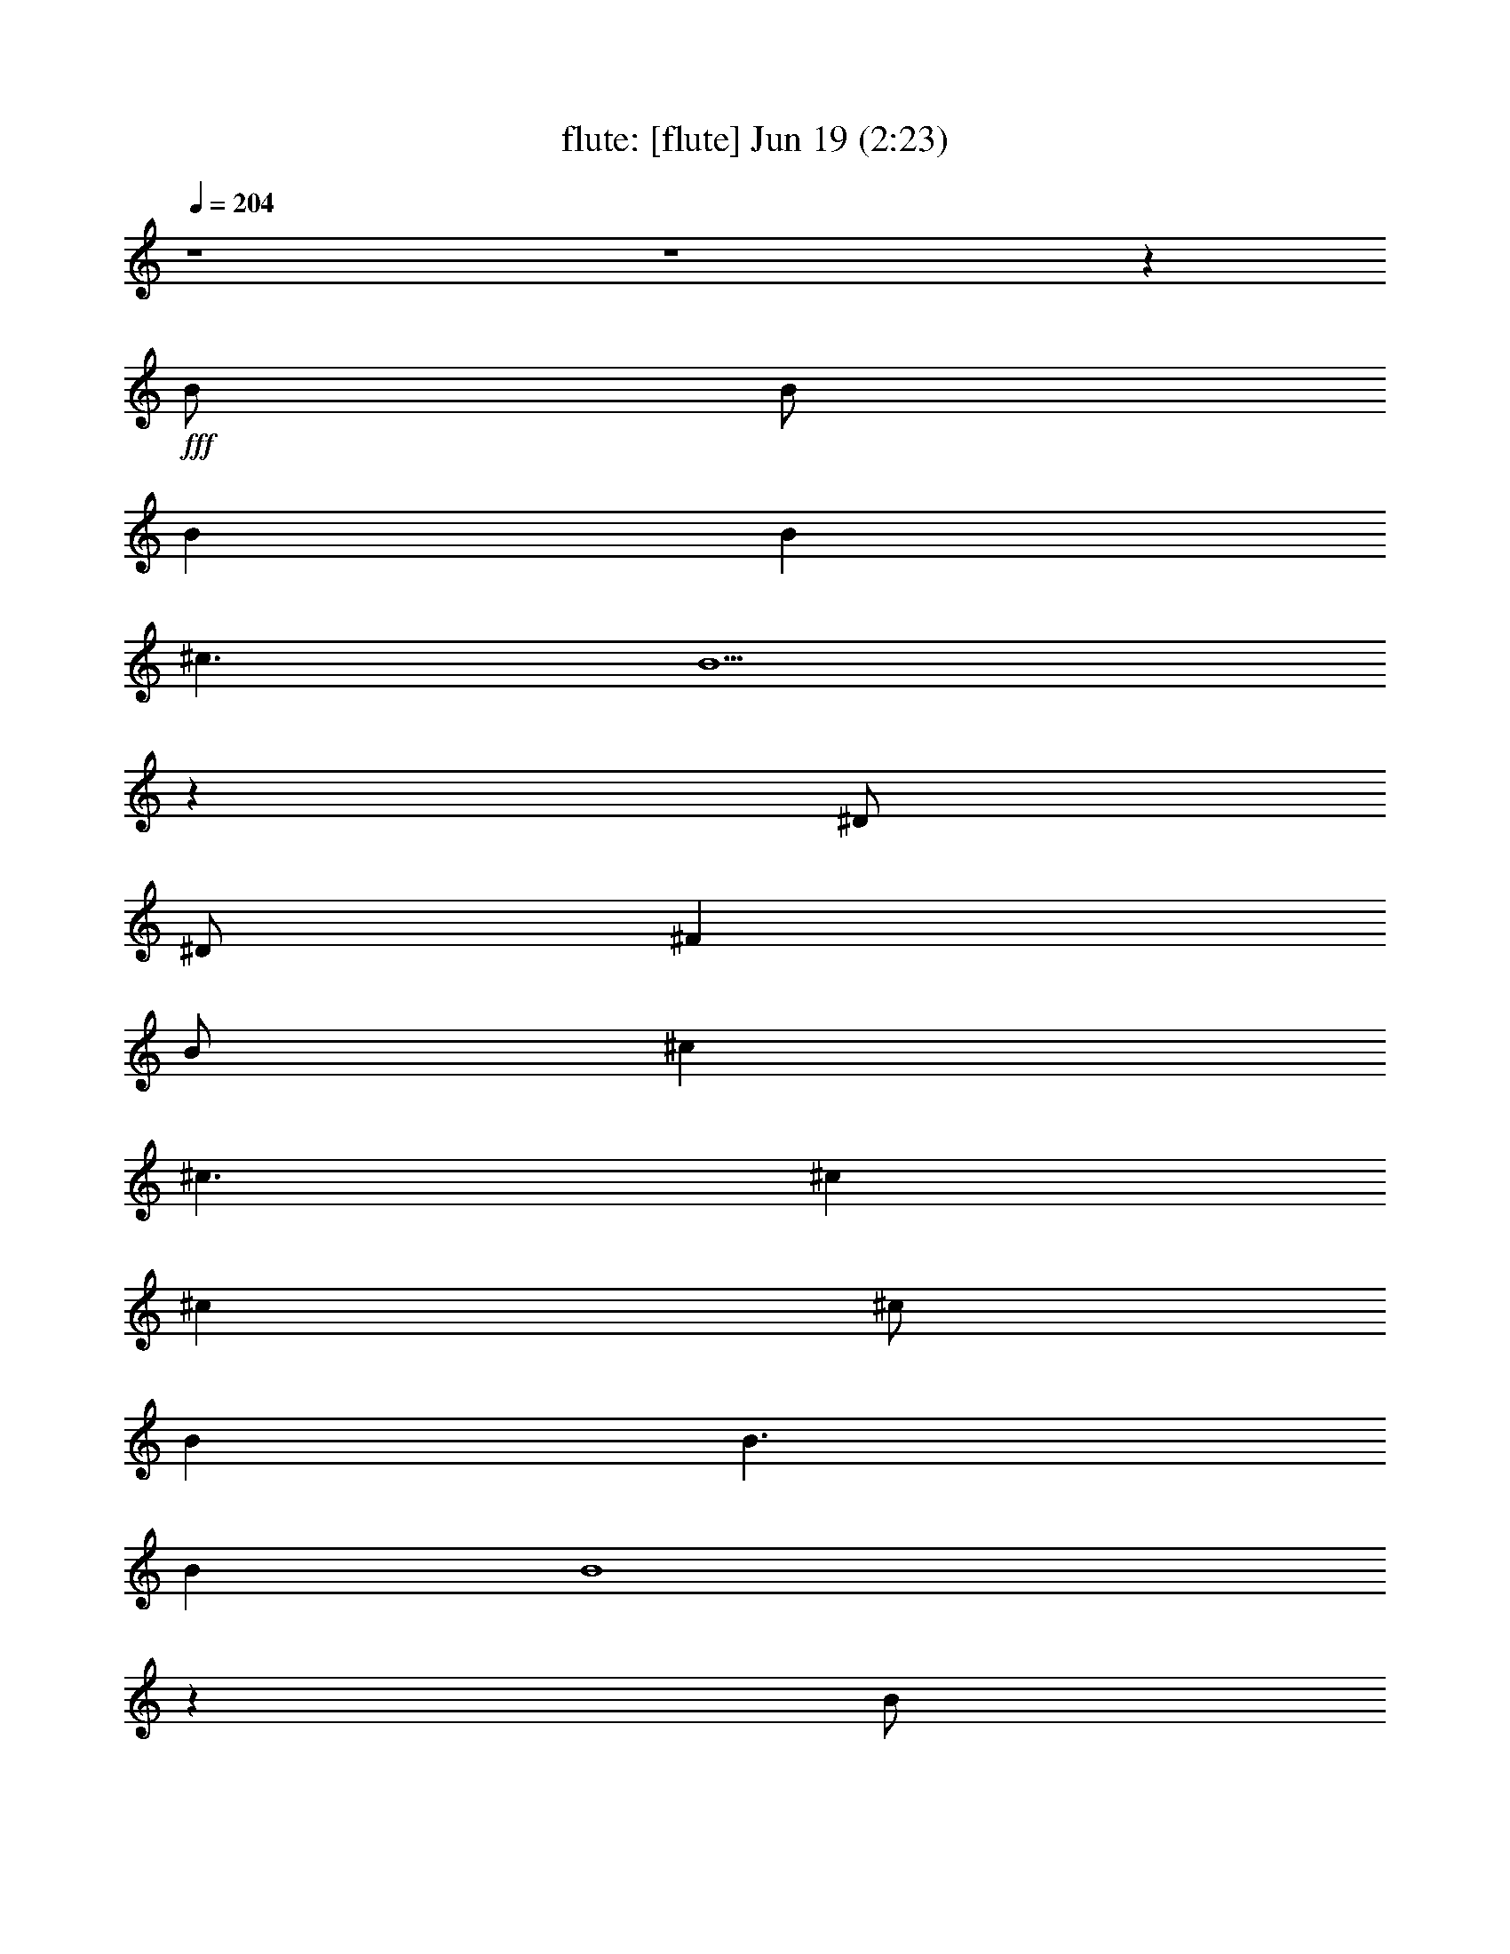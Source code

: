 % 
% conversion by morganfey 
% http://fefeconv.mirar.org/?filter_user=morganfey&view=all 
% 19 Jun 5:25 
% using Firefern's ABC converter 
% 
% Artist: 
% Mood: unknown 
% 
% Playing multipart files: 
% /play <filename> <part> sync 
% example: 
% pippin does: /play weargreen 2 sync 
% samwise does: /play weargreen 3 sync 
% pippin does: /playstart 
% 
% If you want to play a solo piece, skip the sync and it will start without /playstart. 
% 
% 
% Recommended solo or ensemble configurations (instrument/file): 
% solo: lute/we_can_work_it_out:6 
% quintet: flute/we_can_work_it_out:1 - theorbo/we_can_work_it_out:2 - bagpipe/we_can_work_it_out:3 - harp/we_can_work_it_out:4 - drums/we_can_work_it_out:5 
% 

X:1 
T: flute: [flute] Jun 19 (2:23) 
Z: Transcribed by Firefern's ABC sequencer 
% Transcribed for Lord of the Rings Online playing 
% Transpose: 0 (0 octaves) 
% Tempo factor: 100% 
L: 1/4 
K: C 
Q: 1/4=204 
z4 z4 z 
+fff+ B/2 
B/2 
B 
B 
^c3/2 
B5/2 
z 
^D/2 
^D/2 
^F 
B/2 
^c 
^c3/2 
^c 
^c 
^c/2 
B 
B3/2 
B 
B4 
z 
B/2 
B/2 
B 
B 
^c3/2 
B5/2 
z 
^D/2 
^D/2 
^F 
B 
^c 
^c 
^c/2 
^c3/2 
^c 
B 
B 
B/2 
B9/2 
^f/2 
e3/2 
e 
B/2 
B9/2 
^f/2 
e3/2 
e 
B/2 
B3/2 
^A3 
z 
B/2 
B/2 
B 
B 
^c3/2 
B5/2 
z 
^D/2 
^D/2 
^F/2 
B 
^c3/2 
^c 
^c 
^c 
^c 
B/2 
B 
B3/2 
B4 
z 
B/2 
B/2 
B 
B 
^c3/2 
B5/2 
z 
^D/2 
^D/2 
^F 
B 
^c 
^c 
^c 
^c 
^c 
B 
B 
B 
B3/2 
^c/2 
^d2 
^f/2 
e3/2 
e 
B/2 
B9/2 
^f/2 
e3/2 
e 
B/2 
B3/2 
^A3 
[B2^d2] 
[B2^d2] 
[B^d] 
[B2^d2] 
[B4^d4] 
[B^d] 
[^A^c] 
[B2^d2] 
[^c3e3] 
[B2^d2] 
[^A^c] 
[^G2B2] 
[=G4^A4] 
[^D^A] 
[^A5/4^d5/4] 
[^A5/4^d5/4] 
z/4 
[B5/4^d5/4] 
[B5/4^d5/4] 
[^G5/4B5/4] 
z/4 
[^G5/4B5/4] 
[^G4B4] 
z4 z4 
[B2^d2] 
[B2^d2] 
[B^d] 
[B2^d2] 
[B4^d4] 
[B^d] 
[^A^c] 
[B2^d2] 
[^c3e3] 
[B2^d2] 
[^A^c] 
[^G2B2] 
[=G4^A4] 
[^D^A] 
[^A2^d2] 
[B2^d2] 
[B5/2^d5/2] 
z/4 
[^G5/4B5/4] 
[^G5/2B5/2] 
z/4 
[^G5/4B5/4] 
[^G6B6] 
z3 
B/2 
B/2 
B 
B 
^c3/2 
B5/2 
z 
^D/2 
^D/2 
^F/2 
B 
^c3/2 
^c 
^c 
^c 
^c 
B/2 
B 
B3/2 
B4 
z 
B/2 
B/2 
B 
B 
^c3/2 
B5/2 
z 
^D/2 
^D/2 
^F 
B 
^c 
^c 
^c 
^c 
^c 
B 
B 
B 
B3/2 
^c/2 
^d2 
^f/2 
e3/2 
e 
B/2 
B9/2 
^f/2 
e3/2 
e 
B/2 
B3/2 
^A3 
[B2^d2] 
[B2^d2] 
[B^d] 
[B2^d2] 
[B4^d4] 
[B^d] 
[^A^c] 
[B2^d2] 
[^c3e3] 
[B2^d2] 
[^A^c] 
[^G2B2] 
[=G4^A4] 
[^D^A] 
[^A5/4^d5/4] 
[^A5/4^d5/4] 
z/4 
[B5/4^d5/4] 
[B5/4^d5/4] 
[^G5/4B5/4] 
z/4 
[^G5/4B5/4] 
[^G4B4] 
z4 z4 
[B2^d2] 
[B2^d2] 
[B^d] 
[B2^d2] 
[B4^d4] 
[B^d] 
[^A^c] 
[B2^d2] 
[^c3e3] 
[B2^d2] 
[^A^c] 
[^G2B2] 
[=G4^A4] 
[^D^A] 
[^A2^d2] 
[B2^d2] 
[B5/2^d5/2] 
z/4 
[^G5/4B5/4] 
[^G5/2B5/2] 
z/4 
[^G5/4B5/4] 
[^G6B6] 
z3 
B/2 
B/2 
B 
B 
^c3/2 
B5/2 
z 
^D/2 
^D/2 
^F/2 
B 
^c3/2 
^c 
^c 
^c 
^c 
B/2 
B 
B3/2 
B4 
z 
B/2 
B/2 
B 
B 
^c3/2 
B5/2 
z 
^D/2 
^D/2 
^F 
B 
^c 
^c 
^c 
^c 
^c 
B 
B 
B 
B3/2 
^c/2 
^d2 
^f/2 
e3/2 
e 
B/2 
B9/2 
^f/2 
e3/2 
e 
B/2 
B3/2 
^A3 


X:2 
T: theorbo: [theorbo] Jun 19 (2:23) 
Z: Transcribed by Firefern's ABC sequencer 
% Transcribed for Lord of the Rings Online playing 
% Transpose: 0 (0 octaves) 
% Tempo factor: 100% 
L: 1/4 
K: C 
Q: 1/4=204 
z4 z4 
+pp+ [B,15/4B15/4] 
z/4 
B,- 
[B,11/4B11/4] 
z/4 
B,- 
[B,11/4-B11/4] 
B,/4- 
[B,3/4-B3/4] 
B,/4- 
[B,5/2B5/2-] 
+pp+ B/4 
z/4 
+pp+ [=A,3/4-=A3/4] 
=A,/4- 
[=A,7/4=A7/4] 
z/4 
[=A,3/4=A3/4] 
z/4 
B,- 
[B,7/4B7/4] 
z/4 
^F,3/4 
z/4 
[B,15/4-B15/4] 
B,/4- 
[B,3/4-B3/4] 
B,/4- 
[B,3/2B3/2-] 
+pp+ B/4 
z/4 
+pp+ ^F,3/4 
z/4 
[B,15/4B15/4] 
z/4 
[B,3/4B3/4] 
z/4 
[B,11/4B11/4] 
z/4 
[=A,3/4=A3/4] 
z/4 
[=A,7/4=A7/4] 
z/4 
[=A,3/4=A3/4] 
z/4 
[B,7/4B7/4] 
z/4 
[B,5/4B5/4] 
z3/4 
E5/4 
z/4 
E/2 
E3/4 
z5/4 
B,5/4 
z/4 
B,/2 
B,3/4 
z5/4 
E5/4 
z/4 
E/2 
E3/4 
z5/4 
^F5/4 
z/4 
^F/2 
^F3/4 
z5/4 
[B,15/4B15/4] 
z/4 
[B,3/4B3/4] 
z/4 
[B,11/4B11/4] 
z/4 
[B,15/4B15/4] 
z/4 
[B,3/4B3/4] 
z/4 
[B,11/4B11/4] 
z/4 
[=A,3/4=A3/4] 
z/4 
[=A,11/4=A11/4] 
z/4 
[B,3/4B3/4] 
z/4 
[B,7/4B7/4] 
z/4 
^F,3/4 
z/4 
[B,15/4-B15/4] 
B,/4- 
[B,3/4-B3/4] 
B,/4- 
[B,3/2B3/2-] 
+pp+ B/4 
z/4 
+pp+ ^F,3/4 
z/4 
[B,15/4B15/4] 
z/4 
[B,3/4B3/4] 
z/4 
[B,11/4B11/4] 
z/4 
[=A,3/4=A3/4] 
z/4 
[=A,7/4-=A7/4] 
=A,/4- 
[=A,3/4=A3/4] 
z/4 
[B,3/4B3/4] 
z/4 
[B,3/4B3/4] 
z/4 
[B,5/4B5/4] 
z3/4 
E5/4 
z3/4 
E5/4 
z3/4 
B,5/4 
z3/4 
B,5/4 
z3/4 
E3/4 
z/4 
E3/4 
z/4 
E3/4 
z5/4 
^F5/4 
z3/4 
^F5/4 
z3/4 
[^G3/4^d3/4] 
z/4 
[^G11/4^d11/4] 
z/4 
^D3/4 
z/4 
^D7/4 
z/4 
^D3/4 
z/4 
^G11/4 
z/4 
^G3/4 
z/4 
^F3/4 
z/4 
^F7/4 
z/4 
^F3/4 
z/4 
E7/4 
z/4 
E7/4 
z/4 
B,3/4 
z/4 
B,7/4 
z/4 
E3/4 
z/4 
^D7/4 
z/4 
^D7/4 
z/4 
^A,3/4 
z/4 
^A,11/4 
z/4 
^G,15/4 
z/4 
^F,15/4 
z/4 
E,15/4 
z/4 
^D,15/4 
z/4 
^G5/4 
z3/4 
^G5/4 
z3/4 
^D3/4 
z/4 
^D3/4 
z/4 
^F3/4 
z/4 
=G3/4 
z/4 
^G5/4 
z3/4 
^G7/4 
z/4 
^F7/4 
z/4 
^F7/4 
z/4 
E7/4 
z/4 
E7/4 
z/4 
B,3/4 
z/4 
B,7/4 
z/4 
E3/4 
z/4 
^D5/4 
z3/4 
^D5/4 
z3/4 
^A,7/4 
z/4 
^D7/4 
z/4 
^G,15/4 
z/4 
^F,15/4 
z/4 
E,15/4 
z/4 
^D,15/4 
z/4 
[B,15/4B15/4] 
z/4 
[B,3/4B3/4] 
z/4 
[B,11/4B11/4] 
z/4 
[B,15/4B15/4] 
z/4 
[B,3/4B3/4] 
z/4 
[B,11/4B11/4] 
z/4 
[=A,3/4=A3/4] 
z/4 
[=A,11/4=A11/4] 
z/4 
[B,3/4B3/4] 
z/4 
[B,7/4B7/4] 
z/4 
^F,3/4 
z/4 
[B,15/4-B15/4] 
B,/4- 
[B,3/4-B3/4] 
B,/4- 
[B,3/2B3/2-] 
+pp+ B/4 
z/4 
+pp+ ^F,3/4 
z/4 
[B,15/4B15/4] 
z/4 
[B,3/4B3/4] 
z/4 
[B,11/4B11/4] 
z/4 
[=A,3/4=A3/4] 
z/4 
[=A,7/4-=A7/4] 
=A,/4- 
[=A,3/4=A3/4] 
z/4 
[B,3/4B3/4] 
z/4 
[B,3/4B3/4] 
z/4 
[B,5/4B5/4] 
z3/4 
E5/4 
z3/4 
E5/4 
z3/4 
B,5/4 
z3/4 
B,5/4 
z3/4 
E3/4 
z/4 
E3/4 
z/4 
E3/4 
z5/4 
^F5/4 
z3/4 
^F5/4 
z3/4 
[^G3/4^d3/4] 
z/4 
[^G11/4^d11/4] 
z/4 
^D3/4 
z/4 
^D7/4 
z/4 
^D3/4 
z/4 
^G11/4 
z/4 
^G3/4 
z/4 
^F3/4 
z/4 
^F7/4 
z/4 
^F3/4 
z/4 
E7/4 
z/4 
E7/4 
z/4 
B,3/4 
z/4 
B,7/4 
z/4 
E3/4 
z/4 
^D7/4 
z/4 
^D7/4 
z/4 
^A,3/4 
z/4 
^A,11/4 
z/4 
^G,15/4 
z/4 
^F,15/4 
z/4 
E,15/4 
z/4 
^D,15/4 
z/4 
^G5/4 
z3/4 
^G5/4 
z3/4 
^D3/4 
z/4 
^D3/4 
z/4 
^F3/4 
z/4 
=G3/4 
z/4 
^G5/4 
z3/4 
^G7/4 
z/4 
^F7/4 
z/4 
^F7/4 
z/4 
E7/4 
z/4 
E7/4 
z/4 
B,3/4 
z/4 
B,7/4 
z/4 
E3/4 
z/4 
^D5/4 
z3/4 
^D5/4 
z3/4 
^A,7/4 
z/4 
^D7/4 
z/4 
^G,15/4 
z/4 
^F,15/4 
z/4 
E,15/4 
z/4 
^D,15/4 
z/4 
[B,15/4B15/4] 
z/4 
[B,3/4B3/4] 
z/4 
[B,11/4B11/4] 
z/4 
[B,15/4B15/4] 
z/4 
[B,3/4B3/4] 
z/4 
[B,11/4B11/4] 
z/4 
[=A,3/4=A3/4] 
z/4 
[=A,11/4=A11/4] 
z/4 
[B,3/4B3/4] 
z/4 
[B,7/4B7/4] 
z/4 
^F,3/4 
z/4 
[B,15/4-B15/4] 
B,/4- 
[B,3/4-B3/4] 
B,/4- 
[B,3/2B3/2-] 
+pp+ B/4 
z/4 
+pp+ ^F,3/4 
z/4 
[B,15/4B15/4] 
z/4 
[B,3/4B3/4] 
z/4 
[B,11/4B11/4] 
z/4 
[=A,3/4=A3/4] 
z/4 
[=A,7/4-=A7/4] 
=A,/4- 
[=A,3/4=A3/4] 
z/4 
[B,3/4B3/4] 
z/4 
[B,3/4B3/4] 
z/4 
[B,5/4B5/4] 
z3/4 
E5/4 
z/4 
E/2 
E3/4 
z5/4 
B,5/4 
z3/4 
B,5/4 
z3/4 
E5/4 
z/4 
E/2 
E3/4 
z5/4 
^F5/4 
z/4 
^F/2 
^F3/4 
z5/4 
[B,15/4B15/4] 
z/4 
[B,15/4B15/4] 
z/4 
[B,16B16] 


X:3 
T: bagpipe: [bagpipe] Jun 19 (2:23) 
Z: Transcribed by Firefern's ABC sequencer 
% Transcribed for Lord of the Rings Online playing 
% Transpose: 0 (0 octaves) 
% Tempo factor: 100% 
L: 1/4 
K: C 
Q: 1/4=204 
z4 z4 
+pp+ [^D,4B,4^D4] 
[^C,3/2E,3/2E3/2] 
[^D,9/2B,9/2^D9/2] 
[^D,2B,2^D2] 
[^C,4E,4E4] 
[E,4=A,4E4] 
[^D,4B,4^D4] 
[^D,4B,4^D4] 
[^C,3/2E,3/2E3/2] 
[^D,9/2B,9/2^D9/2] 
[^D,2B,2^D2] 
[^C,4E,4E4] 
[E,4=A,4E4] 
[^D,4B,4^D4] 
[E,4E4^G4] 
[^D,4^D4^F4] 
[E,4E4^G4] 
[^F,4^F4] 
[^D,4B,4^D4] 
[^C,3/2E,3/2E3/2] 
[^D,9/2B,9/2^D9/2] 
[^D,2B,2^D2] 
[^C,4E,4E4] 
[E,4=A,4E4] 
[^D,4B,4^D4] 
[^D,4B,4^D4] 
[^C,3/2E,3/2E3/2] 
[^D,9/2B,9/2^D9/2] 
[^D,2B,2^D2] 
[^C,4E,4E4] 
[E,4=A,4E4] 
[^D,4B,4^D4] 
[E,4E4^G4] 
[^D,4^D4^F4] 
[E,4E4^G4] 
[^F,4^F4] 
[^G,12^G12-] 
[^F,4^F4^G4] 
[^G,8-E8^G8-] 
[^G,4^D4-^G4] 
[=G,4^D4=G4] 
[^G,5/4-^G5/4-] 
[^G,5/4-^G5/4-B5/4^d5/4] 
[^G,/4-^G/4-] 
[^G,5/4^G5/4B5/4^d5/4] 
[^F,5/4-^F5/4-] 
[^F,5/4-^F5/4-B5/4^d5/4] 
[^F,/4-^F/4-] 
[^F,5/4^F5/4B5/4^d5/4] 
[E,5/4-E5/4-] 
[E,5/4-E5/4-B5/4^d5/4] 
[E,/4-E/4-] 
[E,5/4E5/4B5/4^d5/4] 
[^D,5/4-^D5/4-] 
[^D,5/4-^D5/4-B5/4^d5/4] 
[^D,/4-^D/4-] 
[^D,5/4^D5/4B5/4^d5/4] 
[^G,12^G12-] 
[^F,4^F4^G4] 
[^G,8-E8^G8-] 
[^G,4^D4-^G4] 
[=G,4^D4=G4] 
[^G,5/4-^G5/4-] 
[^G,5/4-^G5/4-B5/4^d5/4] 
[^G,/4-^G/4-] 
[^G,5/4^G5/4B5/4^d5/4] 
[^F,5/4-^F5/4-] 
[^F,5/4-^F5/4-B5/4^d5/4] 
[^F,/4-^F/4-] 
[^F,5/4^F5/4B5/4^d5/4] 
[E,5/4-E5/4-] 
[E,5/4-E5/4-B5/4^d5/4] 
[E,/4-E/4-] 
[E,5/4E5/4B5/4^d5/4] 
[^D,5/4-^D5/4-] 
[^D,5/4-^D5/4-B5/4^d5/4] 
[^D,/4-^D/4-] 
[^D,5/4^D5/4B5/4^d5/4] 
[^D,4B,4^D4] 
[^C,3/2E,3/2E3/2] 
[^D,9/2B,9/2^D9/2] 
[^D,2B,2^D2] 
[^C,4E,4E4] 
[E,4=A,4E4] 
[^D,4B,4^D4] 
[^D,4B,4^D4] 
[^C,3/2E,3/2E3/2] 
[^D,9/2B,9/2^D9/2] 
[^D,2B,2^D2] 
[^C,4E,4E4] 
[E,4=A,4E4] 
[^D,4B,4^D4] 
[E,4E4^G4] 
[^D,4^D4^F4] 
[E,4E4^G4] 
[^F,4^F4] 
[^G,12^G12-] 
[^F,4^F4^G4] 
[^G,8-E8^G8-] 
[^G,4^D4-^G4] 
[=G,4^D4=G4] 
[^G,5/4-^G5/4-] 
[^G,5/4-^G5/4-B5/4^d5/4] 
[^G,/4-^G/4-] 
[^G,5/4^G5/4B5/4^d5/4] 
[^F,5/4-^F5/4-] 
[^F,5/4-^F5/4-B5/4^d5/4] 
[^F,/4-^F/4-] 
[^F,5/4^F5/4B5/4^d5/4] 
[E,5/4-E5/4-] 
[E,5/4-E5/4-B5/4^d5/4] 
[E,/4-E/4-] 
[E,5/4E5/4B5/4^d5/4] 
[^D,5/4-^D5/4-] 
[^D,5/4-^D5/4-B5/4^d5/4] 
[^D,/4-^D/4-] 
[^D,5/4^D5/4B5/4^d5/4] 
[^G,12^G12-] 
[^F,4^F4^G4] 
[^G,8-E8^G8-] 
[^G,4^D4-^G4] 
[=G,4^D4=G4] 
[^G,5/4-^G5/4-] 
[^G,5/4-^G5/4-B5/4^d5/4] 
[^G,/4-^G/4-] 
[^G,5/4^G5/4B5/4^d5/4] 
[^F,5/4-^F5/4-] 
[^F,5/4-^F5/4-B5/4^d5/4] 
[^F,/4-^F/4-] 
[^F,5/4^F5/4B5/4^d5/4] 
[E,5/4-E5/4-] 
[E,5/4-E5/4-B5/4^d5/4] 
[E,/4-E/4-] 
[E,5/4E5/4B5/4^d5/4] 
[^D,5/4-^D5/4-] 
[^D,5/4-^D5/4-B5/4^d5/4] 
[^D,/4-^D/4-] 
[^D,5/4^D5/4B5/4^d5/4] 
[^D,4B,4^D4] 
[^C,3/2E,3/2E3/2] 
[^D,9/2B,9/2^D9/2] 
[^D,2B,2^D2] 
[^C,4E,4E4] 
[E,4=A,4E4] 
[^D,4B,4^D4] 
[^D,4B,4^D4] 
[^C,3/2E,3/2E3/2] 
[^D,9/2B,9/2^D9/2] 
[^D,2B,2^D2] 
[^C,4E,4E4] 
[E,4=A,4E4] 
[^D,4B,4^D4] 
[E,4E4^G4] 
[^D,4^D4^F4] 
[E,4E4^G4] 
[^F,4^F4] 
+mp+ [^D,5/4-^D5/4^F5/4B5/4] 
+mf+ [^D,5/4-^F,5/4^D5/4^F5/4B5/4] 
+mp+ ^D,/4- 
+mf+ [^D,5/4B,5/4^D5/4^F5/4B5/4] 
[E,5/4-^C5/4^D5/4^F5/4B5/4] 
[E,3/4-^D3/4^F3/4B3/4] 
+mp+ [E,/2^D/2^F/2B/2] 
z/4 
+mf+ [E,5/4^D5/4E5/4^F5/4B5/4] 
+pp+ [^D,43/4^D43/4^F43/4B43/4] 


X:4 
T: harp: [harp] Jun 19 (2:23) 
Z: Transcribed by Firefern's ABC sequencer 
% Transcribed for Lord of the Rings Online playing 
% Transpose: 0 (0 octaves) 
% Tempo factor: 100% 
L: 1/4 
K: C 
Q: 1/4=204 
z4 z4 
+mf+ [^F,2B,2^F2B2^d2] 
[^F,B,^FB^d] 
[^F,B,^FB^d] 
[^F,/2-B,/2-^F/2-B/2-^d/2] 
[^F,3/2B,3/2^F3/2B3/2e3/2] 
[^F,2B,2^F2B2^d2] 
[^F,2B,2^F2] 
[^F,B,^FB^d] 
[^F,B,^FB^d] 
[^F,/2-B,/2-^F/2-B/2-^d/2] 
[^F,/2B,/2^F/2B/2e/2] 
[^F,B,^FBe] 
[^F,B,^FBe] 
[^F,B,^FBe] 
[=A,2^C2E2=A2e2] 
[=A,^CE=Ae] 
[=A,^CE=Ae] 
[^F,2B,2^F2B2^d2] 
[^F,B,^FB^d] 
[^F,B,^FB^d] 
[^F,2B,2^F2B2^d2] 
[^F,B,^FB^d] 
[^F,B,^FB^d] 
[^F,/2-B,/2-^F/2-B/2-^d/2] 
[^F,3/2B,3/2^F3/2B3/2e3/2] 
[^F,2B,2^F2B2^d2] 
[^F,2B,2^F2] 
[^F,B,^FB^d] 
[^F,B,^FB^d] 
[^F,/2-B,/2-^F/2-B/2-^d/2] 
[^F,/2B,/2^F/2B/2e/2] 
[^F,B,^FBe] 
[^F,B,^FBe] 
[^F,B,^FBe] 
[=A,2^C2E2=A2e2] 
[=A,^CE=Ae] 
[=A,^CE=Ae] 
[^F,2B,2^F2B2^d2] 
[^F,B,^FB^d] 
[^F,B,^FB^d] 
[E,3/2^G,3/2B,3/2E3/2B3/2e3/2] 
[E,/2^G,/2B,/2E/2B/2e/2] 
[E,^G,B,EBe] 
[E,/2^G,/2B,/2E/2B/2e/2] 
[E,/2^G,/2B,/2E/2B/2e/2] 
[^F,3/2B,3/2^F3/2B3/2^d3/2] 
[^F,/2B,/2^F/2B/2^d/2] 
[^F,B,^FB^d] 
[^F,/2B,/2^F/2B/2^d/2] 
[^F,/2B,/2^F/2B/2^d/2] 
[E,3/2^G,3/2B,3/2E3/2B3/2e3/2] 
[E,/2^G,/2B,/2E/2B/2e/2] 
[E,^G,B,EBe] 
[E,/2^G,/2B,/2E/2B/2e/2] 
[E,/2^G,/2B,/2E/2B/2e/2] 
[^F,3/2^C3/2E3/2^A3/2^c3/2] 
[^F,/2^C/2E/2^A/2^c/2] 
[^F,^CE^A^c] 
[^F,/2^C/2E/2^A/2^c/2] 
[^F,/2^C/2E/2^A/2^c/2] 
[^F,2B,2^F2B2^d2] 
[^F,B,^FB^d] 
[^F,B,^FB^d] 
[^F,/2-B,/2-^F/2-B/2-^d/2] 
[^F,3/2B,3/2^F3/2B3/2e3/2] 
[^F,2B,2^F2B2^d2] 
[^F,2B,2^F2] 
[^F,B,^FB^d] 
[^F,B,^FB^d] 
[^F,/2-B,/2-^F/2-B/2-^d/2] 
[^F,/2B,/2^F/2B/2e/2] 
[^F,B,^FBe] 
[^F,B,^FBe] 
[^F,B,^FBe] 
[=A,^CE=Ae] 
[=A,2^C2E2=A2e2] 
[=A,^CE=Ae] 
[^F,B,^FB^d] 
[^F,B,^FB^d] 
[^F,B,^FB^d] 
[^F,B,^FB^d] 
[^F,2B,2^F2B2^d2] 
[^F,B,^FB^d] 
[^F,B,^FB^d] 
[^F,/2-B,/2-^F/2-B/2-^d/2] 
[^F,3/2B,3/2^F3/2B3/2e3/2] 
[^F,2B,2^F2B2^d2] 
[^F,2B,2^F2] 
[^F,B,^FB^d] 
[^F,B,^FB^d] 
[^F,/2-B,/2-^F/2-B/2-^d/2] 
[^F,/2B,/2^F/2B/2e/2] 
[^F,B,^FBe] 
[^F,B,^FBe] 
[^F,B,^FBe] 
[=A,^CE=Ae] 
[=A,^CE=Ae] 
[=A,^CE=Ae] 
[=A,^CE=Ae] 
[^F,B,^FB^d] 
[^F,B,^FB^d] 
[^F,B,^FB^d] 
[^F,B,^FB^d] 
[E,^G,B,EBe] 
[E,^G,B,EBe] 
[E,^G,B,EBe] 
[E,^G,B,EBe] 
[^F,B,^FB^d] 
[^F,B,^FB^d] 
[^F,B,^FB^d] 
[^F,B,^FB^d] 
[E,^G,B,EBe] 
[E,^G,B,EBe] 
[E,^G,B,EBe] 
[E,^G,B,EBe] 
[^F,^C^F^A^c] 
[^F,^C^F^A^c] 
[^F,^C^F^A^c] 
[^F,^C^F^A^c] 
[^G,2^D2^G2B2^d2] 
[^G,2^D2^G2B2^d2] 
[^G,^D^GB^d] 
[^G,2^D2^G2B2^d2] 
[^G,^D^GB^d] 
[^G,2^D2^G2B2] 
[^G,2^D2^G2B2] 
[^G,^D^G^A] 
[^G,2^D2^G2B2] 
[^G,^D^GB] 
[E,2B,2E2^G2B2e2] 
[E,2B,2E2^G2B2e2] 
[E,B,E^GBe] 
[E,2B,2E2^G2B2e2] 
[E,B,E^GBe] 
[^D,2^A,2^D2=G2^A2^d2] 
[^D,2^A,2^D2=G2^A2^d2] 
[^D,^A,^D=G^A^d] 
[^D,2^A,2^D2=G2^A2^d2] 
[^D,^A,^D=G^A^d] 
+f+ ^G,5/4- 
[^G,3/2-^D3/2^G3/2B3/2] 
[^G,5/4^D5/4^G5/4B5/4] 
^G,5/4- 
[^G,3/2-^D3/2^G3/2B3/2] 
[^G,5/4^D5/4^G5/4B5/4] 
^G,5/4- 
[^G,3/2-^D3/2^G3/2B3/2] 
[^G,5/4^D5/4^G5/4B5/4] 
^G,5/4- 
[^G,3/2-^D3/2^G3/2B3/2] 
[^G,5/4^D5/4^G5/4B5/4] 
+mf+ [^G,2^D2^G2B2^d2] 
[^G,2^D2^G2B2^d2] 
[^G,^D^GB^d] 
[^G,2^D2^G2B2^d2] 
[^G,^D^GB^d] 
[^G,2^D2^G2B2] 
[^G,2^D2^G2B2] 
[^G,^D^G^A] 
[^G,2^D2^G2B2] 
[^G,^D^GB] 
[E,2B,2E2^G2B2e2] 
[E,2B,2E2^G2B2e2] 
[E,B,E^GBe] 
[E,2B,2E2^G2B2e2] 
[E,B,E^GBe] 
[^D,2^A,2^D2=G2^A2^d2] 
[^D,2^A,2^D2=G2^A2^d2] 
[^D,^A,^D=G^A^d] 
[^D,2^A,2^D2=G2^A2^d2] 
[^D,^A,^D=G^A^d] 
+f+ ^G,5/4- 
[^G,3/2-^D3/2^G3/2B3/2] 
[^G,5/4^D5/4^G5/4B5/4] 
^G,5/4- 
[^G,3/2-^D3/2^G3/2B3/2] 
[^G,5/4^D5/4^G5/4B5/4] 
^G,5/4- 
[^G,3/2-^D3/2^G3/2B3/2] 
[^G,5/4^D5/4^G5/4B5/4] 
^G,5/4- 
[^G,3/2-^D3/2^G3/2B3/2] 
[^G,5/4^D5/4^G5/4B5/4] 
+mf+ [^F,2B,2^F2B2^d2] 
[^F,B,^FB^d] 
[^F,B,^FB^d] 
[^F,/2-B,/2-^F/2-B/2-^d/2] 
[^F,3/2B,3/2^F3/2B3/2e3/2] 
[^F,2B,2^F2B2^d2] 
[^F,2B,2^F2] 
[^F,B,^FB^d] 
[^F,B,^FB^d] 
[^F,/2-B,/2-^F/2-B/2-^d/2] 
[^F,/2B,/2^F/2B/2e/2] 
[^F,B,^FBe] 
[^F,B,^FBe] 
[^F,B,^FBe] 
[=A,^CE=Ae] 
[=A,2^C2E2=A2e2] 
[=A,^CE=Ae] 
[^F,B,^FB^d] 
[^F,B,^FB^d] 
[^F,B,^FB^d] 
[^F,B,^FB^d] 
[^F,2B,2^F2B2^d2] 
[^F,B,^FB^d] 
[^F,B,^FB^d] 
[^F,/2-B,/2-^F/2-B/2-^d/2] 
[^F,3/2B,3/2^F3/2B3/2e3/2] 
[^F,2B,2^F2B2^d2] 
[^F,2B,2^F2] 
[^F,B,^FB^d] 
[^F,B,^FB^d] 
[^F,/2-B,/2-^F/2-B/2-^d/2] 
[^F,/2B,/2^F/2B/2e/2] 
[^F,B,^FBe] 
[^F,B,^FBe] 
[^F,B,^FBe] 
[=A,^CE=Ae] 
[=A,^CE=Ae] 
[=A,^CE=Ae] 
[=A,^CE=Ae] 
[^F,B,^FB^d] 
[^F,B,^FB^d] 
[^F,B,^FB^d] 
[^F,B,^FB^d] 
[E,^G,B,EBe] 
[E,^G,B,EBe] 
[E,^G,B,EBe] 
[E,^G,B,EBe] 
[^F,B,^FB^d] 
[^F,B,^FB^d] 
[^F,B,^FB^d] 
[^F,B,^FB^d] 
[E,^G,B,EBe] 
[E,^G,B,EBe] 
[E,^G,B,EBe] 
[E,^G,B,EBe] 
[^F,^C^F^A^c] 
[^F,^C^F^A^c] 
[^F,^C^F^A^c] 
[^F,^C^F^A^c] 
+f+ ^G,- 
[^G,/2-^D/2-] 
[^G,/2-^D/2-^G/2-] 
[^G,/2-^D/2-^G/2-B/2-] 
[^G,/2-^D/2-^G/2B/2^d/2-] 
[^G,^D^GB^d] 
^G,- 
[^G,/2-^D/2-] 
[^G,/2-^D/2-^G/2-] 
[^G,/2-^D/2-^G/2-B/2-] 
[^G,/2-^D/2-^G/2B/2^d/2-] 
[^G,^D^GB^d] 
^G,- 
[^G,/2-^D/2-] 
[^G,/2-^D/2-^G/2-] 
[^G,/2-^D/2-^G/2-B/2-] 
[^G,/2-^D/2-^G/2B/2^d/2-] 
[^G,^D^GB^d] 
^G,- 
[^G,/2-^D/2-] 
[^G,/2-^D/2-^G/2-] 
[^G,/2-^D/2-^G/2-B/2-] 
[^G,/2-^D/2-^G/2B/2^d/2-] 
[^G,^D^GB^d] 
E,- 
[E,/2-B,/2-] 
[E,/2-B,/2-E/2-] 
[E,/2-B,/2-E/2-^G/2-] 
[E,/2-B,/2-E/2-^G/2-B/2-] 
[E,B,E^GBe] 
E,- 
[E,/2-B,/2-] 
[E,/2-B,/2-E/2-] 
[E,/2-B,/2-E/2-^G/2-] 
[E,/2-B,/2-E/2-^G/2-B/2-] 
[E,B,E^GBe] 
^D,- 
[^D,/2-^A,/2-] 
[^D,/2-^A,/2-^D/2-] 
[^D,/2-^A,/2-^D/2-=G/2-] 
[^D,/2-^A,/2-^D/2-=G/2-^A/2-] 
[^D,^A,^D=G^A^d] 
^D,- 
[^D,/2-^A,/2-] 
[^D,/2-^A,/2-^D/2-] 
[^D,/2-^A,/2-^D/2-=G/2-] 
[^D,/2-^A,/2-^D/2-=G/2-^A/2-] 
[^D,^A,^D=G^A^d] 
^G,5/4- 
[^G,3/2-^D3/2^G3/2B3/2] 
[^G,5/4^D5/4^G5/4B5/4] 
^G,5/4- 
[^G,3/2-^D3/2^G3/2B3/2] 
[^G,5/4^D5/4^G5/4B5/4] 
^G,5/4- 
[^G,3/2-^D3/2^G3/2B3/2] 
[^G,5/4^D5/4^G5/4B5/4] 
^G,5/4- 
[^G,3/2-^D3/2^G3/2B3/2] 
[^G,5/4^D5/4^G5/4B5/4] 
^G,- 
[^G,/2-^D/2-] 
[^G,/2-^D/2-^G/2-] 
[^G,/2-^D/2-^G/2-B/2-] 
[^G,/2-^D/2-^G/2B/2^d/2-] 
[^G,^D^GB^d] 
^G,- 
[^G,/2-^D/2-] 
[^G,/2-^D/2-^G/2-] 
[^G,/2-^D/2-^G/2-B/2-] 
[^G,/2-^D/2-^G/2B/2^d/2-] 
[^G,^D^GB^d] 
^G,- 
[^G,/2-^D/2-] 
[^G,/2-^D/2-^G/2-] 
[^G,/2-^D/2-^G/2-B/2-] 
[^G,/2-^D/2-^G/2B/2^d/2-] 
[^G,^D^GB^d] 
^G,- 
[^G,/2-^D/2-] 
[^G,/2-^D/2-^G/2-] 
[^G,/2-^D/2-^G/2-B/2-] 
[^G,/2-^D/2-^G/2B/2^d/2-] 
[^G,^D^GB^d] 
E,- 
[E,/2-B,/2-] 
[E,/2-B,/2-E/2-] 
[E,/2-B,/2-E/2-^G/2-] 
[E,/2-B,/2-E/2-^G/2-B/2-] 
[E,B,E^GBe] 
E,- 
[E,/2-B,/2-] 
[E,/2-B,/2-E/2-] 
[E,/2-B,/2-E/2-^G/2-] 
[E,/2-B,/2-E/2-^G/2-B/2-] 
[E,B,E^GBe] 
^D,- 
[^D,/2-^A,/2-] 
[^D,/2-^A,/2-^D/2-] 
[^D,/2-^A,/2-^D/2-=G/2-] 
[^D,/2-^A,/2-^D/2-=G/2-^A/2-] 
[^D,^A,^D=G^A^d] 
^D,- 
[^D,/2-^A,/2-] 
[^D,/2-^A,/2-^D/2-] 
[^D,/2-^A,/2-^D/2-=G/2-] 
[^D,/2-^A,/2-^D/2-=G/2-^A/2-] 
[^D,^A,^D=G^A^d] 
^G,5/4- 
[^G,3/2-^D3/2^G3/2B3/2] 
[^G,5/4^D5/4^G5/4B5/4] 
^G,5/4- 
[^G,3/2-^D3/2^G3/2B3/2] 
[^G,5/4^D5/4^G5/4B5/4] 
^G,5/4- 
[^G,3/2-^D3/2^G3/2B3/2] 
[^G,5/4^D5/4^G5/4B5/4] 
^G,5/4- 
[^G,3/2-^D3/2^G3/2B3/2] 
[^G,5/4^D5/4^G5/4B5/4] 
+mf+ [^F,2B,2^F2B2^d2] 
[^F,B,^FB^d] 
[^F,B,^FB^d] 
[^F,/2-B,/2-^F/2-B/2-^d/2] 
[^F,3/2B,3/2^F3/2B3/2e3/2] 
[^F,2B,2^F2B2^d2] 
[^F,2B,2^F2] 
[^F,B,^FB^d] 
[^F,B,^FB^d] 
[^F,/2-B,/2-^F/2-B/2-^d/2] 
[^F,/2B,/2^F/2B/2e/2] 
[^F,B,^FBe] 
[^F,B,^FBe] 
[^F,B,^FBe] 
[=A,^CE=Ae] 
[=A,2^C2E2=A2e2] 
[=A,^CE=Ae] 
[^F,B,^FB^d] 
[^F,B,^FB^d] 
[^F,B,^FB^d] 
[^F,B,^FB^d] 
[^F,2B,2^F2B2^d2] 
[^F,B,^FB^d] 
[^F,B,^FB^d] 
[^F,/2-B,/2-^F/2-B/2-^d/2] 
[^F,3/2B,3/2^F3/2B3/2e3/2] 
[^F,2B,2^F2B2^d2] 
[^F,2B,2^F2] 
[^F,B,^FB^d] 
[^F,B,^FB^d] 
[^F,/2-B,/2-^F/2-B/2-^d/2] 
[^F,/2B,/2^F/2B/2e/2] 
[^F,B,^FBe] 
[^F,B,^FBe] 
[^F,B,^FBe] 
[=A,^CE=Ae] 
[=A,^CE=Ae] 
[=A,^CE=Ae] 
[=A,^CE=Ae] 
[^F,B,^FB^d] 
[^F,B,^FB^d] 
[^F,B,^FB^d] 
[^F,B,^FB^d] 
[E,3/2^G,3/2B,3/2E3/2B3/2e3/2] 
[E,/2^G,/2B,/2E/2B/2e/2] 
[E,^G,B,-E-B-e-] 
[E,/2^G,/2B,/2-E/2-B/2-e/2-] 
[E,/2^G,/2B,/2E/2B/2e/2] 
[^F,3/2B,3/2^F3/2B3/2^d3/2] 
[^F,/2B,/2^F/2B/2^d/2] 
[^F,B,-^F-B-^d-] 
[^F,/2B,/2-^F/2-B/2-^d/2-] 
[^F,/2B,/2^F/2B/2^d/2] 
[E,3/2^G,3/2B,3/2E3/2B3/2e3/2] 
[E,/2^G,/2B,/2E/2B/2e/2] 
[E,^G,B,-E-B-e-] 
[E,/2^G,/2B,/2-E/2-B/2-e/2-] 
[E,/2^G,/2B,/2E/2B/2e/2] 
[^F,3/2^C3/2E3/2^A3/2^c3/2] 
[^F,/2^C/2E/2^A/2^c/2] 
[^F,^C-E-^A-^c-] 
[^F,/2^C/2-E/2-^A/2-^c/2-] 
[^F,/2^C/2E/2^A/2^c/2] 
+f+ [^F,5/4-B,5/4-] 
[^F,3/2-B,3/2-^F3/2B3/2^d3/2] 
[^F,5/4B,5/4^F5/4B5/4^d5/4] 
[^F,5/4-B,5/4-] 
[^F,3/2-B,3/2-^F3/2B3/2^d3/2] 
[^F,5/4B,5/4^F5/4B5/4^d5/4] 
[^F,16B,16^F16B16^d16] 


X:5 
T: drums: [drums] Jun 19 (2:23) 
Z: Transcribed by Firefern's ABC sequencer 
% Transcribed for Lord of the Rings Online playing 
% Transpose: 0 (0 octaves) 
% Tempo factor: 100% 
L: 1/4 
K: C 
Q: 1/4=204 
z4 z4 
+pp+ [^c/4B/4^F,/4] 
z/4 
+ppp+ ^F,/4 
z/4 
+pp+ [B/4^F,/4] 
z/4 
+ppp+ ^F,/4 
z/4 
+mp+ [^c/4B/4^F,/4] 
z/4 
+ppp+ ^F,/4 
z/4 
+pp+ [B/4^F,/4] 
z/4 
+ppp+ ^F,/4 
z/4 
+pp+ [^c/4B/4^F,/4] 
z/4 
+ppp+ ^F,/4 
z/4 
+pp+ [^c/4B/4^F,/4] 
z/4 
+ppp+ ^F,/4 
z/4 
+pp+ [^c/4B/4^F,/4] 
z/4 
+ppp+ ^F,/4 
z/4 
+pp+ [B/4^F,/4] 
z/4 
+ppp+ ^F,/4 
z/4 
+pp+ [^c/4B/4^F,/4] 
z/4 
+ppp+ ^F,/4 
z/4 
+pp+ [^c/4B/4^F,/4] 
z/4 
+ppp+ ^F,/4 
z/4 
+mp+ [^c/4B/4^F,/4] 
z/4 
+ppp+ ^F,/4 
z/4 
+pp+ [B/4^F,/4] 
z/4 
+ppp+ ^F,/4 
z/4 
+pp+ [^c/4B/4^F,/4] 
z/4 
+ppp+ ^F,/4 
z/4 
+pp+ [^c/4B/4^F,/4] 
z/4 
+ppp+ ^F,/4 
z/4 
+pp+ [^c/4B/4^F,/4] 
z/4 
+ppp+ ^F,/4 
z/4 
+pp+ [B/4^F,/4] 
z/4 
+ppp+ ^F,/4 
z/4 
+pp+ [^c/4B/4^F,/4] 
z/4 
+ppp+ ^F,/4 
z/4 
+pp+ [^c/4B/4^F,/4] 
z/4 
+ppp+ ^F,/4 
z/4 
+mp+ [^c/4B/4^F,/4] 
z/4 
+ppp+ ^F,/4 
z/4 
+pp+ [^c/4B/4^F,/4] 
z/4 
+ppp+ ^F,/4 
z/4 
+pp+ [^c/4B/4^F,/4] 
z/4 
+ppp+ ^F,/4 
z/4 
+pp+ [^c/4B/4^F,/4] 
z/4 
+ppp+ ^F,/4 
z/4 
+pp+ [^c/4B/4^F,/4] 
z/4 
+ppp+ ^F,/4 
z/4 
+pp+ [^c/4B/4^F,/4] 
z/4 
+ppp+ ^F,/4 
z/4 
+pp+ [^c/4B/4^F,/4] 
z/4 
+ppp+ ^F,/4 
z/4 
+pp+ [B/4^F,/4] 
z/4 
+ppp+ ^F,/4 
z/4 
+mp+ [^c/4B/4^F,/4] 
z/4 
+ppp+ ^F,/4 
z/4 
+pp+ [B/4^F,/4] 
z/4 
+ppp+ ^F,/4 
z/4 
+pp+ [^c/4B/4^F,/4] 
z/4 
+ppp+ ^F,/4 
z/4 
+pp+ [^c/4B/4^F,/4] 
z/4 
+ppp+ ^F,/4 
z/4 
+pp+ [^c/4B/4^F,/4] 
z/4 
+ppp+ ^F,/4 
z/4 
+pp+ [^c/4B/4^F,/4] 
z/4 
+ppp+ ^F,/4 
z/4 
+pp+ [^c/4B/4^F,/4] 
z/4 
+ppp+ ^F,/4 
z/4 
+pp+ [^c/4B/4^F,/4] 
z/4 
+ppp+ ^F,/4 
z/4 
+mp+ [^c/4B/4^F,/4] 
z/4 
+ppp+ ^F,/4 
z/4 
+pp+ [B/4^F,/4] 
z/4 
+ppp+ ^F,/4 
z/4 
+pp+ [^c/4B/4^F,/4] 
z/4 
+ppp+ ^F,/4 
z/4 
+pp+ [^c/4B/4^F,/4] 
z/4 
+ppp+ ^F,/4 
z/4 
+pp+ [^c/4B/4^F,/4] 
z/4 
+ppp+ ^F,/4 
z/4 
+pp+ [B/4^F,/4] 
z/4 
+ppp+ ^F,/4 
z/4 
+pp+ [^c/4B/4^F,/4] 
z/4 
+ppp+ ^F,/4 
z/4 
+pp+ [^c/4B/4^F,/4] 
z/4 
+ppp+ ^F,/4 
z/4 
+mp+ [^c/4B/4^F,/4] 
z/4 
+ppp+ ^F,/4 
z/4 
+pp+ [^c/4B/4^F,/4] 
z/4 
+ppp+ ^F,/4 
z/4 
+pp+ [^c/4B/4^F,/4] 
z/4 
+ppp+ ^F,/4 
z/4 
+pp+ [^c/4B/4^F,/4] 
z/4 
+ppp+ ^F,/4 
z/4 
+pp+ [^c/4B/4^F,/4] 
z/4 
+ppp+ ^F,/4 
z/4 
+pp+ [B/4^F,/4] 
z/4 
+ppp+ ^F,/4 
z/4 
+pp+ [^c/4^c/4B/4^F,/4] 
z/4 
+ppp+ ^F,/4 
z/4 
+mp+ [B/4^F,/4] 
z/4 
+ppp+ ^F,/4 
z/4 
+pp+ [^c/4^c/4B/4^F,/4] 
z/4 
+ppp+ ^F,/4 
z/4 
+mp+ [B/4^F,/4] 
z/4 
+ppp+ ^F,/4 
z/4 
+pp+ [^c/4^c/4B/4^F,/4] 
z/4 
+ppp+ ^F,/4 
z/4 
+mp+ [B/4^F,/4] 
z/4 
+ppp+ ^F,/4 
z/4 
+pp+ [^c/4^c/4B/4^F,/4] 
z/4 
+ppp+ ^F,/4 
z/4 
+mp+ [B/4^F,/4] 
z/4 
+ppp+ ^F,/4 
z/4 
+pp+ [^c/4^c/4B/4^F,/4] 
z/4 
+ppp+ ^F,/4 
z/4 
+mp+ [B/4^F,/4] 
z/4 
+ppp+ ^F,/4 
z/4 
+pp+ [^c/4^c/4B/4^F,/4] 
z/4 
+ppp+ ^F,/4 
z/4 
+mp+ [B/4^F,/4] 
z/4 
+ppp+ ^F,/4 
z/4 
+pp+ [^c/4^c/4B/4^F,/4] 
z/4 
+ppp+ ^F,/4 
z/4 
+mp+ [B/4^F,/4] 
z/4 
+ppp+ ^F,/4 
z/4 
+pp+ [^c/4^c/4B/4^F,/4] 
z/4 
+ppp+ ^F,/4 
z/4 
+mp+ [B/4^F,/4] 
z/4 
+ppp+ ^F,/4 
z/4 
+pp+ [^c/4B/4^F,/4] 
z/4 
+ppp+ ^F,/4 
z/4 
+pp+ [B/4^F,/4] 
z/4 
+ppp+ ^F,/4 
z/4 
+mp+ [^c/4B/4^F,/4] 
z/4 
+ppp+ ^F,/4 
z/4 
+pp+ [B/4^F,/4] 
z/4 
+ppp+ ^F,/4 
z/4 
+pp+ [^c/4B/4^F,/4] 
z/4 
+ppp+ ^F,/4 
z/4 
+pp+ [^c/4B/4^F,/4] 
z/4 
+ppp+ ^F,/4 
z/4 
+pp+ [^c/4B/4^F,/4] 
z/4 
+ppp+ ^F,/4 
z/4 
+pp+ [B/4^F,/4] 
z/4 
+ppp+ ^F,/4 
z/4 
+pp+ [^c/4B/4^F,/4] 
z/4 
+ppp+ ^F,/4 
z/4 
+pp+ [^c/4B/4^F,/4] 
z/4 
+ppp+ ^F,/4 
z/4 
+mp+ [^c/4B/4^F,/4] 
z/4 
+ppp+ ^F,/4 
z/4 
+pp+ [B/4^F,/4] 
z/4 
+ppp+ ^F,/4 
z/4 
+pp+ [^c/4B/4^F,/4] 
z/4 
+ppp+ ^F,/4 
z/4 
+pp+ [^c/4B/4^F,/4] 
z/4 
+ppp+ ^F,/4 
z/4 
+pp+ [^c/4B/4^F,/4] 
z/4 
+ppp+ ^F,/4 
z/4 
+pp+ [B/4^F,/4] 
z/4 
+ppp+ ^F,/4 
z/4 
+pp+ [^c/4B/4^F,/4] 
z/4 
+ppp+ ^F,/4 
z/4 
+pp+ [^c/4B/4^F,/4] 
z/4 
+ppp+ ^F,/4 
z/4 
+mp+ [^c/4B/4^F,/4] 
z/4 
+ppp+ ^F,/4 
z/4 
+pp+ [^c/4B/4^F,/4] 
z/4 
+ppp+ ^F,/4 
z/4 
+pp+ [^c/4B/4^F,/4] 
z/4 
+ppp+ ^F,/4 
z/4 
+pp+ [^c/4B/4^F,/4] 
z/4 
+ppp+ ^F,/4 
z/4 
+pp+ [^c/4B/4^F,/4] 
z/4 
+ppp+ ^F,/4 
z/4 
+pp+ [^c/4B/4^F,/4] 
z/4 
+ppp+ ^F,/4 
z/4 
+pp+ [^c/4B/4^F,/4] 
z/4 
+ppp+ ^F,/4 
z/4 
+pp+ [^c/4B/4^F,/4] 
z/4 
+ppp+ ^F,/4 
z/4 
+mp+ [^c/4B/4^F,/4] 
z/4 
+ppp+ ^F,/4 
z/4 
+pp+ [B/4^F,/4] 
z/4 
+ppp+ ^F,/4 
z/4 
+pp+ [^c/4B/4^F,/4] 
z/4 
+ppp+ ^F,/4 
z/4 
+pp+ [^c/4B/4^F,/4] 
z/4 
+ppp+ ^F,/4 
z/4 
+pp+ [^c/4B/4^F,/4] 
z/4 
+ppp+ ^F,/4 
z/4 
+pp+ [^c/4B/4^F,/4] 
z/4 
+ppp+ ^F,/4 
z/4 
+pp+ [^c/4B/4^F,/4] 
z/4 
+ppp+ ^F,/4 
z/4 
+pp+ [^c/4B/4^F,/4] 
z/4 
+ppp+ ^F,/4 
z/4 
+mp+ [^c/4B/4^F,/4] 
z/4 
+ppp+ ^F,/4 
z/4 
+pp+ [B/4^F,/4] 
z/4 
+ppp+ ^F,/4 
z/4 
+pp+ [^c/4B/4^F,/4] 
z/4 
+ppp+ ^F,/4 
z/4 
+pp+ [^c/4B/4^F,/4] 
z/4 
+ppp+ ^F,/4 
z/4 
+pp+ [^c/4B/4^F,/4] 
z/4 
+ppp+ ^F,/4 
z/4 
+pp+ [B/4^F,/4] 
z/4 
+ppp+ ^F,/4 
z/4 
+pp+ [^c/4B/4^F,/4] 
z/4 
+ppp+ ^F,/4 
z/4 
+pp+ [^c/4B/4^F,/4] 
z/4 
+ppp+ ^F,/4 
z/4 
+mp+ [^c/4B/4^F,/4] 
z/4 
+ppp+ ^F,/4 
z/4 
+pp+ [^c/4B/4^F,/4] 
z/4 
+ppp+ ^F,/4 
z/4 
+pp+ [^c/4B/4^F,/4] 
z/4 
+ppp+ ^F,/4 
z/4 
+pp+ [^c/4B/4^F,/4] 
z/4 
+ppp+ ^F,/4 
z/4 
+pp+ [^c/4B/4^F,/4] 
z/4 
+ppp+ ^F,/4 
z/4 
+pp+ [B/4^F,/4] 
z/4 
+ppp+ ^F,/4 
z/4 
+pp+ [^c/4^c/4B/4^F,/4] 
z/4 
+ppp+ ^F,/4 
z/4 
+mp+ [B/4^F,/4] 
z/4 
+ppp+ ^F,/4 
z/4 
+pp+ [^c/4^c/4B/4^F,/4] 
z/4 
+ppp+ ^F,/4 
z/4 
+mp+ [B/4^F,/4] 
z/4 
+ppp+ ^F,/4 
z/4 
+pp+ [^c/4^c/4B/4^F,/4] 
z/4 
+ppp+ ^F,/4 
z/4 
+mp+ [B/4^F,/4] 
z/4 
+ppp+ ^F,/4 
z/4 
+pp+ [^c/4^c/4B/4^F,/4] 
z/4 
+ppp+ ^F,/4 
z/4 
+mp+ [B/4^F,/4] 
z/4 
+ppp+ ^F,/4 
z/4 
+pp+ [^c/4^c/4B/4^F,/4] 
z/4 
+ppp+ ^F,/4 
z/4 
+mp+ [B/4^F,/4] 
z/4 
+ppp+ ^F,/4 
z/4 
+pp+ [^c/4^c/4B/4^F,/4] 
z/4 
+ppp+ ^F,/4 
z/4 
+mp+ [B/4^F,/4] 
z/4 
+ppp+ ^F,/4 
z/4 
+pp+ [^c/4^c/4B/4^F,/4] 
z/4 
+ppp+ ^F,/4 
z/4 
+mp+ [B/4^F,/4] 
z/4 
+ppp+ ^F,/4 
z/4 
+pp+ [^c/4^c/4B/4^F,/4] 
z/4 
+ppp+ ^F,/4 
z/4 
+mp+ [B/4^F,/4] 
z/4 
+ppp+ ^F,/4 
z/4 
+pp+ [^c/4^c/4=G,/4^F,/4=G,/4] 
z/4 
+ppp+ ^F,/4 
z/4 
+mp+ [^c/4^F,/4] 
z/4 
+ppp+ ^F,/4 
z/4 
+pp+ [^c/4=G,/4^F,/4=G,/4] 
z/4 
+ppp+ ^F,/4 
z/4 
+mp+ ^F,/4 
z/4 
+ppp+ ^F,/4 
z/4 
+pp+ [^c/4^c/4=G,/4^F,/4=G,/4] 
z/4 
+ppp+ ^F,/4 
z/4 
+mp+ [^c/4^F,/4] 
z/4 
+ppp+ ^F,/4 
z/4 
+pp+ [^c/4=G,/4^F,/4=G,/4] 
z/4 
+ppp+ ^F,/4 
z/4 
+mp+ [^c/4^F,/4] 
z/4 
+ppp+ ^F,/4 
z/4 
+pp+ [^c/4^c/4=G,/4^F,/4=G,/4] 
z/4 
+ppp+ ^F,/4 
z/4 
+mp+ [^c/4^F,/4] 
z/4 
+ppp+ ^F,/4 
z/4 
+pp+ [^c/4=G,/4^F,/4=G,/4] 
z/4 
+ppp+ ^F,/4 
z/4 
+mp+ ^F,/4 
z/4 
+ppp+ ^F,/4 
z/4 
+pp+ [^c/4^c/4=G,/4^F,/4=G,/4] 
z/4 
+ppp+ ^F,/4 
z/4 
+mp+ [^c/4^F,/4] 
z/4 
+ppp+ ^F,/4 
z/4 
+pp+ [^c/4=G,/4^F,/4=G,/4] 
z/4 
+ppp+ ^F,/4 
z/4 
+mp+ [^c/4^F,/4] 
z/4 
+ppp+ ^F,/4 
z/4 
+pp+ [^c/4^c/4=G,/4^F,/4=G,/4] 
z/4 
+ppp+ ^F,/4 
z/4 
+mp+ ^F,/4 
z/4 
+ppp+ ^F,/4 
z/4 
+pp+ [^c/4=G,/4^F,/4=G,/4] 
z/4 
+ppp+ ^F,/4 
z/4 
+mp+ ^F,/4 
z/4 
+ppp+ ^F,/4 
z/4 
+pp+ [^c/4^c/4=G,/4^F,/4=G,/4] 
z/4 
+ppp+ ^F,/4 
z/4 
+mp+ [^c/4^F,/4] 
z/4 
+ppp+ ^F,/4 
z/4 
+pp+ [^c/4=G,/4^F,/4=G,/4] 
z/4 
+ppp+ ^F,/4 
z/4 
+mp+ [^c/4^F,/4] 
z/4 
+ppp+ ^F,/4 
z/4 
+pp+ [^c/4^c/4=G,/4^F,/4=G,/4] 
z/4 
+ppp+ ^F,/4 
z/4 
+mp+ ^F,/4 
z/4 
+ppp+ ^F,/4 
z/4 
+pp+ [^c/4=G,/4^F,/4=G,/4] 
z/4 
+ppp+ ^F,/4 
z/4 
+mp+ ^F,/4 
z/4 
+ppp+ ^F,/4 
z/4 
+pp+ [^c/4^c/4=G,/4^F,/4=G,/4] 
z/4 
+ppp+ ^F,/4 
z/4 
+mp+ [^c/4^F,/4] 
z/4 
+ppp+ ^F,/4 
z/4 
+pp+ [^c/4=G,/4^F,/4=G,/4] 
z/4 
+ppp+ ^F,/4 
z/4 
+mp+ ^F,/4 
z/4 
+ppp+ ^F,/4 
z/4 
+mp+ [^c/4=A/4^F,/4] 
z5/2 
^F,/4 
z/4 
^F,/4 
z/2 
[^c/4=A/4^F,/4] 
z 
^F,/4 
z5/4 
^F,/4 
z 
[^c/4=A/4^F,/4] 
z5/2 
^F,/4 
z/4 
^F,/4 
z/2 
[^c/4=A/4^F,/4] 
z 
^F,/4 
z5/4 
^F,/4 
z 
+pp+ [^c/4^c/4=G,/4^F,/4=G,/4] 
z/4 
+ppp+ ^F,/4 
z/4 
+mp+ ^F,/4 
z/4 
+ppp+ ^F,/4 
z/4 
+pp+ [^c/4=G,/4^F,/4=G,/4] 
z/4 
+ppp+ ^F,/4 
z/4 
+mp+ ^F,/4 
z/4 
+ppp+ ^F,/4 
z/4 
+pp+ [^c/4^c/4=G,/4^F,/4=G,/4] 
z/4 
+ppp+ ^F,/4 
z/4 
+mp+ [^c/4^F,/4] 
z/4 
+ppp+ ^F,/4 
z/4 
+pp+ [^c/4=G,/4^F,/4=G,/4] 
z/4 
+ppp+ ^F,/4 
z/4 
+mp+ [^c/4^F,/4] 
z/4 
+ppp+ ^F,/4 
z/4 
+pp+ [^c/4^c/4=G,/4^F,/4=G,/4] 
z/4 
+ppp+ ^F,/4 
z/4 
+mp+ ^F,/4 
z/4 
+ppp+ ^F,/4 
z/4 
+pp+ [^c/4=G,/4^F,/4=G,/4] 
z/4 
+ppp+ ^F,/4 
z/4 
+mp+ ^F,/4 
z/4 
+ppp+ ^F,/4 
z/4 
+pp+ [^c/4^c/4=G,/4^F,/4=G,/4] 
z/4 
+ppp+ ^F,/4 
z/4 
+mp+ [^c/4^F,/4] 
z/4 
+ppp+ ^F,/4 
z/4 
+pp+ [^c/4=G,/4^F,/4=G,/4] 
z/4 
+ppp+ ^F,/4 
z/4 
+mp+ ^F,/4 
z/4 
+ppp+ ^F,/4 
z/4 
+pp+ [^c/4^c/4=G,/4^F,/4=G,/4] 
z/4 
+ppp+ ^F,/4 
z/4 
+mp+ ^F,/4 
z/4 
+ppp+ ^F,/4 
z/4 
+pp+ [^c/4=G,/4^F,/4=G,/4] 
z/4 
+ppp+ ^F,/4 
z/4 
+mp+ ^F,/4 
z/4 
+ppp+ ^F,/4 
z/4 
+pp+ [^c/4^c/4=G,/4^F,/4=G,/4] 
z/4 
+ppp+ ^F,/4 
z/4 
+mp+ [^c/4^F,/4] 
z/4 
+ppp+ ^F,/4 
z/4 
+pp+ [^c/4=G,/4^F,/4=G,/4] 
z/4 
+ppp+ ^F,/4 
z/4 
+mp+ [^c/4^F,/4] 
z/4 
+ppp+ ^F,/4 
z/4 
+pp+ [^c/4^c/4=G,/4^F,/4=G,/4] 
z/4 
+ppp+ ^F,/4 
z/4 
+mp+ ^F,/4 
z/4 
+ppp+ ^F,/4 
z/4 
+pp+ [^c/4=G,/4^F,/4=G,/4] 
z/4 
+ppp+ ^F,/4 
z/4 
+mp+ ^F,/4 
z/4 
+ppp+ ^F,/4 
z/4 
+pp+ [^c/4^c/4=G,/4^F,/4=G,/4] 
z/4 
+ppp+ ^F,/4 
z/4 
+mp+ [^c/4^F,/4] 
z/4 
+ppp+ ^F,/4 
z/4 
+pp+ [^c/4=G,/4^F,/4=G,/4] 
z/4 
+ppp+ ^F,/4 
z/4 
+mp+ ^F,/4 
z/4 
+ppp+ ^F,/4 
z/4 
+mp+ [^c/4=A/4^F,/4] 
z5/2 
^F,/4 
z/4 
^F,/4 
z/2 
[^c/4=A/4^F,/4] 
z 
^F,/4 
z5/4 
^F,/4 
z 
[^c/4=A/4^F,/4] 
z5/2 
^F,/4 
z/4 
^F,/4 
z/2 
[^c/4=A/4^F,/4] 
z 
^F,/4 
z5/4 
^F,/4 
z 
+pp+ [^c/4B/4^F,/4] 
z/4 
+ppp+ ^F,/4 
z/4 
+pp+ [B/4^F,/4] 
z/4 
+ppp+ ^F,/4 
z/4 
+mp+ [^c/4B/4^F,/4] 
z/4 
+ppp+ ^F,/4 
z/4 
+pp+ [B/4^F,/4] 
z/4 
+ppp+ ^F,/4 
z/4 
+pp+ [^c/4B/4^F,/4] 
z/4 
+ppp+ ^F,/4 
z/4 
+pp+ [^c/4B/4^F,/4] 
z/4 
+ppp+ ^F,/4 
z/4 
+pp+ [^c/4B/4^F,/4] 
z/4 
+ppp+ ^F,/4 
z/4 
+pp+ [B/4^F,/4] 
z/4 
+ppp+ ^F,/4 
z/4 
+pp+ [^c/4B/4^F,/4] 
z/4 
+ppp+ ^F,/4 
z/4 
+pp+ [^c/4B/4^F,/4] 
z/4 
+ppp+ ^F,/4 
z/4 
+mp+ [^c/4B/4^F,/4] 
z/4 
+ppp+ ^F,/4 
z/4 
+pp+ [B/4^F,/4] 
z/4 
+ppp+ ^F,/4 
z/4 
+pp+ [^c/4B/4^F,/4] 
z/4 
+ppp+ ^F,/4 
z/4 
+pp+ [^c/4B/4^F,/4] 
z/4 
+ppp+ ^F,/4 
z/4 
+pp+ [^c/4B/4^F,/4] 
z/4 
+ppp+ ^F,/4 
z/4 
+pp+ [B/4^F,/4] 
z/4 
+ppp+ ^F,/4 
z/4 
+pp+ [^c/4B/4^F,/4] 
z/4 
+ppp+ ^F,/4 
z/4 
+pp+ [^c/4B/4^F,/4] 
z/4 
+ppp+ ^F,/4 
z/4 
+mp+ [^c/4B/4^F,/4] 
z/4 
+ppp+ ^F,/4 
z/4 
+pp+ [^c/4B/4^F,/4] 
z/4 
+ppp+ ^F,/4 
z/4 
+pp+ [^c/4B/4^F,/4] 
z/4 
+ppp+ ^F,/4 
z/4 
+pp+ [^c/4B/4^F,/4] 
z/4 
+ppp+ ^F,/4 
z/4 
+pp+ [^c/4B/4^F,/4] 
z/4 
+ppp+ ^F,/4 
z/4 
+pp+ [^c/4B/4^F,/4] 
z/4 
+ppp+ ^F,/4 
z/4 
+pp+ [^c/4B/4^F,/4] 
z/4 
+ppp+ ^F,/4 
z/4 
+pp+ [^c/4B/4^F,/4] 
z/4 
+ppp+ ^F,/4 
z/4 
+mp+ [^c/4B/4^F,/4] 
z/4 
+ppp+ ^F,/4 
z/4 
+pp+ [B/4^F,/4] 
z/4 
+ppp+ ^F,/4 
z/4 
+pp+ [^c/4B/4^F,/4] 
z/4 
+ppp+ ^F,/4 
z/4 
+pp+ [^c/4B/4^F,/4] 
z/4 
+ppp+ ^F,/4 
z/4 
+pp+ [^c/4B/4^F,/4] 
z/4 
+ppp+ ^F,/4 
z/4 
+pp+ [^c/4B/4^F,/4] 
z/4 
+ppp+ ^F,/4 
z/4 
+pp+ [^c/4B/4^F,/4] 
z/4 
+ppp+ ^F,/4 
z/4 
+pp+ [^c/4B/4^F,/4] 
z/4 
+ppp+ ^F,/4 
z/4 
+mp+ [^c/4B/4^F,/4] 
z/4 
+ppp+ ^F,/4 
z/4 
+pp+ [B/4^F,/4] 
z/4 
+ppp+ ^F,/4 
z/4 
+pp+ [^c/4B/4^F,/4] 
z/4 
+ppp+ ^F,/4 
z/4 
+pp+ [^c/4B/4^F,/4] 
z/4 
+ppp+ ^F,/4 
z/4 
+pp+ [^c/4B/4^F,/4] 
z/4 
+ppp+ ^F,/4 
z/4 
+pp+ [B/4^F,/4] 
z/4 
+ppp+ ^F,/4 
z/4 
+pp+ [^c/4B/4^F,/4] 
z/4 
+ppp+ ^F,/4 
z/4 
+pp+ [^c/4B/4^F,/4] 
z/4 
+ppp+ ^F,/4 
z/4 
+mp+ [^c/4B/4^F,/4] 
z/4 
+ppp+ ^F,/4 
z/4 
+pp+ [^c/4B/4^F,/4] 
z/4 
+ppp+ ^F,/4 
z/4 
+pp+ [^c/4B/4^F,/4] 
z/4 
+ppp+ ^F,/4 
z/4 
+pp+ [^c/4B/4^F,/4] 
z/4 
+ppp+ ^F,/4 
z/4 
+pp+ [^c/4B/4^F,/4] 
z/4 
+ppp+ ^F,/4 
z/4 
+pp+ [B/4^F,/4] 
z/4 
+ppp+ ^F,/4 
z/4 
+pp+ [^c/4^c/4B/4^F,/4] 
z/4 
+ppp+ ^F,/4 
z/4 
+mp+ [B/4^F,/4] 
z/4 
+ppp+ ^F,/4 
z/4 
+pp+ [^c/4^c/4B/4^F,/4] 
z/4 
+ppp+ ^F,/4 
z/4 
+mp+ [B/4^F,/4] 
z/4 
+ppp+ ^F,/4 
z/4 
+pp+ [^c/4^c/4B/4^F,/4] 
z/4 
+ppp+ ^F,/4 
z/4 
+mp+ [B/4^F,/4] 
z/4 
+ppp+ ^F,/4 
z/4 
+pp+ [^c/4^c/4B/4^F,/4] 
z/4 
+ppp+ ^F,/4 
z/4 
+mp+ [B/4^F,/4] 
z/4 
+ppp+ ^F,/4 
z/4 
+pp+ [^c/4^c/4B/4^F,/4] 
z/4 
+ppp+ ^F,/4 
z/4 
+mp+ [B/4^F,/4] 
z/4 
+ppp+ ^F,/4 
z/4 
+pp+ [^c/4^c/4B/4^F,/4] 
z/4 
+ppp+ ^F,/4 
z/4 
+mp+ [B/4^F,/4] 
z/4 
+ppp+ ^F,/4 
z/4 
+pp+ [^c/4^c/4B/4^F,/4] 
z/4 
+ppp+ ^F,/4 
z/4 
+mp+ [B/4^F,/4] 
z/4 
+ppp+ ^F,/4 
z/4 
+pp+ [^c/4^c/4B/4^F,/4] 
z/4 
+ppp+ ^F,/4 
z/4 
+mp+ [B/4^F,/4] 
z/4 
+ppp+ ^F,/4 
z/4 
+pp+ [^c/4^c/4=G,/4^F,/4=G,/4] 
z/4 
+ppp+ ^F,/4 
z/4 
+mp+ ^F,/4 
z/4 
+ppp+ ^F,/4 
z/4 
+pp+ [^c/4=G,/4^F,/4=G,/4] 
z/4 
+ppp+ ^F,/4 
z/4 
+mp+ ^F,/4 
z/4 
+ppp+ ^F,/4 
z/4 
+pp+ [^c/4^c/4=G,/4^F,/4=G,/4] 
z/4 
+ppp+ ^F,/4 
z/4 
+mp+ [^c/4^F,/4] 
z/4 
+ppp+ ^F,/4 
z/4 
+pp+ [^c/4=G,/4^F,/4=G,/4] 
z/4 
+ppp+ ^F,/4 
z/4 
+mp+ ^F,/4 
z/4 
+ppp+ ^F,/4 
z/4 
+pp+ [^c/4^c/4=G,/4^F,/4=G,/4] 
z/4 
+ppp+ ^F,/4 
z/4 
+mp+ ^F,/4 
z/4 
+ppp+ ^F,/4 
z/4 
+pp+ [^c/4=G,/4^F,/4=G,/4] 
z/4 
+ppp+ ^F,/4 
z/4 
+mp+ ^F,/4 
z/4 
+ppp+ ^F,/4 
z/4 
+pp+ [^c/4^c/4=G,/4^F,/4=G,/4] 
z/4 
+ppp+ ^F,/4 
z/4 
+mp+ [^c/4^F,/4] 
z/4 
+ppp+ ^F,/4 
z/4 
+pp+ [^c/4=G,/4^F,/4=G,/4] 
z/4 
+ppp+ ^F,/4 
z/4 
+mp+ ^F,/4 
z/4 
+ppp+ ^F,/4 
z/4 
+pp+ [^c/4^c/4=G,/4^F,/4=G,/4] 
z/4 
+ppp+ ^F,/4 
z/4 
+mp+ ^F,/4 
z/4 
+ppp+ ^F,/4 
z/4 
+pp+ [^c/4=G,/4^F,/4=G,/4] 
z/4 
+ppp+ ^F,/4 
z/4 
+mp+ ^F,/4 
z/4 
+ppp+ ^F,/4 
z/4 
+pp+ [^c/4^c/4=G,/4^F,/4=G,/4] 
z/4 
+ppp+ ^F,/4 
z/4 
+mp+ [^c/4^F,/4] 
z/4 
+ppp+ ^F,/4 
z/4 
+pp+ [^c/4=G,/4^F,/4=G,/4] 
z/4 
+ppp+ ^F,/4 
z/4 
+mp+ ^F,/4 
z/4 
+ppp+ ^F,/4 
z/4 
+pp+ [^c/4^c/4=G,/4^F,/4=G,/4] 
z/4 
+ppp+ ^F,/4 
z/4 
+mp+ ^F,/4 
z/4 
+ppp+ ^F,/4 
z/4 
+pp+ [^c/4=G,/4^F,/4=G,/4] 
z/4 
+ppp+ ^F,/4 
z/4 
+mp+ ^F,/4 
z/4 
+ppp+ ^F,/4 
z/4 
+pp+ [^c/4^c/4=G,/4^F,/4=G,/4] 
z/4 
+ppp+ ^F,/4 
z/4 
+mp+ [^c/4^F,/4] 
z/4 
+ppp+ ^F,/4 
z/4 
+pp+ [^c/4=G,/4^F,/4=G,/4] 
z/4 
+ppp+ ^F,/4 
z/4 
+mp+ ^F,/4 
z/4 
+ppp+ ^F,/4 
z/4 
+mp+ [^c/4=A/4^F,/4] 
z5/2 
^F,/4 
z/4 
^F,/4 
z/2 
[^c/4=A/4^F,/4] 
z 
^F,/4 
z5/4 
^F,/4 
z 
[^c/4=A/4^F,/4] 
z5/2 
^F,/4 
z/4 
^F,/4 
z/2 
[^c/4=A/4^F,/4] 
z 
^F,/4 
z5/4 
^F,/4 
z 
+pp+ [^c/4^c/4=G,/4^F,/4=G,/4] 
z/4 
+ppp+ ^F,/4 
z/4 
+mp+ ^F,/4 
z/4 
+ppp+ ^F,/4 
z/4 
+pp+ [^c/4=G,/4^F,/4=G,/4] 
z/4 
+ppp+ ^F,/4 
z/4 
+mp+ ^F,/4 
z/4 
+ppp+ ^F,/4 
z/4 
+pp+ [^c/4^c/4=G,/4^F,/4=G,/4] 
z/4 
+ppp+ ^F,/4 
z/4 
+mp+ [^c/4^F,/4] 
z/4 
+ppp+ ^F,/4 
z/4 
+pp+ [^c/4=G,/4^F,/4=G,/4] 
z/4 
+ppp+ ^F,/4 
z/4 
+mp+ ^F,/4 
z/4 
+ppp+ ^F,/4 
z/4 
+pp+ [^c/4^c/4=G,/4^F,/4=G,/4] 
z/4 
+ppp+ ^F,/4 
z/4 
+mp+ ^F,/4 
z/4 
+ppp+ ^F,/4 
z/4 
+pp+ [^c/4=G,/4^F,/4=G,/4] 
z/4 
+ppp+ ^F,/4 
z/4 
+mp+ ^F,/4 
z/4 
+ppp+ ^F,/4 
z/4 
+pp+ [^c/4^c/4=G,/4^F,/4=G,/4] 
z/4 
+ppp+ ^F,/4 
z/4 
+mp+ [^c/4^F,/4] 
z/4 
+ppp+ ^F,/4 
z/4 
+pp+ [^c/4=G,/4^F,/4=G,/4] 
z/4 
+ppp+ ^F,/4 
z/4 
+mp+ ^F,/4 
z/4 
+ppp+ ^F,/4 
z/4 
+pp+ [^c/4^c/4=G,/4^F,/4=G,/4] 
z/4 
+ppp+ ^F,/4 
z/4 
+mp+ ^F,/4 
z/4 
+ppp+ ^F,/4 
z/4 
+pp+ [^c/4=G,/4^F,/4=G,/4] 
z/4 
+ppp+ ^F,/4 
z/4 
+mp+ ^F,/4 
z/4 
+ppp+ ^F,/4 
z/4 
+pp+ [^c/4^c/4=G,/4^F,/4=G,/4] 
z/4 
+ppp+ ^F,/4 
z/4 
+mp+ [^c/4^F,/4] 
z/4 
+ppp+ ^F,/4 
z/4 
+pp+ [^c/4=G,/4^F,/4=G,/4] 
z/4 
+ppp+ ^F,/4 
z/4 
+mp+ [^c/4^F,/4] 
z/4 
+ppp+ ^F,/4 
z/4 
+pp+ [^c/4^c/4=G,/4^F,/4=G,/4] 
z/4 
+ppp+ ^F,/4 
z/4 
+mp+ ^F,/4 
z/4 
+ppp+ ^F,/4 
z/4 
+pp+ [^c/4=G,/4^F,/4=G,/4] 
z/4 
+ppp+ ^F,/4 
z/4 
+mp+ ^F,/4 
z/4 
+ppp+ ^F,/4 
z/4 
+pp+ [^c/4^c/4=G,/4^F,/4=G,/4] 
z/4 
+ppp+ ^F,/4 
z/4 
+mp+ [^c/4^F,/4] 
z/4 
+ppp+ ^F,/4 
z/4 
+pp+ [^c/4=G,/4^F,/4=G,/4] 
z/4 
+ppp+ ^F,/4 
z/4 
+mp+ [^c/4^F,/4] 
z/4 
+ppp+ ^F,/4 
z/4 
+mp+ [^c/4=A/4^F,/4] 
z5/2 
^F,/4 
z/4 
^F,/4 
z/2 
[^c/4=A/4^F,/4] 
z 
^F,/4 
z5/4 
^F,/4 
z 
[^c/4=A/4^F,/4] 
z5/2 
^F,/4 
z/4 
^F,/4 
z/2 
[^c/4=A/4^F,/4] 
z 
^F,/4 
z5/4 
^F,/4 
z 
+pp+ [^c/4B/4^F,/4] 
z/4 
+ppp+ ^F,/4 
z/4 
+pp+ [B/4^F,/4] 
z/4 
+ppp+ ^F,/4 
z/4 
+mp+ [^c/4B/4^F,/4] 
z/4 
+ppp+ ^F,/4 
z/4 
+pp+ [B/4^F,/4] 
z/4 
+ppp+ ^F,/4 
z/4 
+pp+ [^c/4B/4^F,/4] 
z/4 
+ppp+ ^F,/4 
z/4 
+pp+ [^c/4B/4^F,/4] 
z/4 
+ppp+ ^F,/4 
z/4 
+pp+ [^c/4B/4^F,/4] 
z/4 
+ppp+ ^F,/4 
z/4 
+pp+ [B/4^F,/4] 
z/4 
+ppp+ ^F,/4 
z/4 
+pp+ [^c/4B/4^F,/4] 
z/4 
+ppp+ ^F,/4 
z/4 
+pp+ [^c/4B/4^F,/4] 
z/4 
+ppp+ ^F,/4 
z/4 
+mp+ [^c/4B/4^F,/4] 
z/4 
+ppp+ ^F,/4 
z/4 
+pp+ [B/4^F,/4] 
z/4 
+ppp+ ^F,/4 
z/4 
+pp+ [^c/4B/4^F,/4] 
z/4 
+ppp+ ^F,/4 
z/4 
+pp+ [^c/4B/4^F,/4] 
z/4 
+ppp+ ^F,/4 
z/4 
+pp+ [^c/4B/4^F,/4] 
z/4 
+ppp+ ^F,/4 
z/4 
+pp+ [B/4^F,/4] 
z/4 
+ppp+ ^F,/4 
z/4 
+pp+ [^c/4B/4^F,/4] 
z/4 
+ppp+ ^F,/4 
z/4 
+pp+ [^c/4B/4^F,/4] 
z/4 
+ppp+ ^F,/4 
z/4 
+mp+ [^c/4B/4^F,/4] 
z/4 
+ppp+ ^F,/4 
z/4 
+pp+ [^c/4B/4^F,/4] 
z/4 
+ppp+ ^F,/4 
z/4 
+pp+ [^c/4B/4^F,/4] 
z/4 
+ppp+ ^F,/4 
z/4 
+pp+ [^c/4B/4^F,/4] 
z/4 
+ppp+ ^F,/4 
z/4 
+pp+ [^c/4B/4^F,/4] 
z/4 
+ppp+ ^F,/4 
z/4 
+pp+ [^c/4B/4^F,/4] 
z/4 
+ppp+ ^F,/4 
z/4 
+pp+ [^c/4B/4^F,/4] 
z/4 
+ppp+ ^F,/4 
z/4 
+pp+ [^c/4B/4^F,/4] 
z/4 
+ppp+ ^F,/4 
z/4 
+mp+ [^c/4B/4^F,/4] 
z/4 
+ppp+ ^F,/4 
z/4 
+pp+ [B/4^F,/4] 
z/4 
+ppp+ ^F,/4 
z/4 
+pp+ [^c/4B/4^F,/4] 
z/4 
+ppp+ ^F,/4 
z/4 
+pp+ [^c/4B/4^F,/4] 
z/4 
+ppp+ ^F,/4 
z/4 
+pp+ [^c/4B/4^F,/4] 
z/4 
+ppp+ ^F,/4 
z/4 
+pp+ [^c/4B/4^F,/4] 
z/4 
+ppp+ ^F,/4 
z/4 
+pp+ [^c/4B/4^F,/4] 
z/4 
+ppp+ ^F,/4 
z/4 
+pp+ [^c/4B/4^F,/4] 
z/4 
+ppp+ ^F,/4 
z/4 
+mp+ [^c/4B/4^F,/4] 
z/4 
+ppp+ ^F,/4 
z/4 
+pp+ [B/4^F,/4] 
z/4 
+ppp+ ^F,/4 
z/4 
+pp+ [^c/4B/4^F,/4] 
z/4 
+ppp+ ^F,/4 
z/4 
+pp+ [^c/4B/4^F,/4] 
z/4 
+ppp+ ^F,/4 
z/4 
+pp+ [^c/4B/4^F,/4] 
z/4 
+ppp+ ^F,/4 
z/4 
+pp+ [B/4^F,/4] 
z/4 
+ppp+ ^F,/4 
z/4 
+pp+ [^c/4B/4^F,/4] 
z/4 
+ppp+ ^F,/4 
z/4 
+pp+ [^c/4B/4^F,/4] 
z/4 
+ppp+ ^F,/4 
z/4 
+mp+ [^c/4B/4^F,/4] 
z/4 
+ppp+ ^F,/4 
z/4 
+pp+ [^c/4B/4^F,/4] 
z/4 
+ppp+ ^F,/4 
z/4 
+pp+ [^c/4B/4^F,/4] 
z/4 
+ppp+ ^F,/4 
z/4 
+pp+ [^c/4B/4^F,/4] 
z/4 
+ppp+ ^F,/4 
z/4 
+pp+ [^c/4B/4^F,/4] 
z/4 
+ppp+ ^F,/4 
z/4 
+pp+ [B/4^F,/4] 
z/4 
+ppp+ ^F,/4 
z/4 
+pp+ [^c/4^c/4B/4^F,/4] 
z/4 
+ppp+ ^F,/4 
z/4 
+mp+ [B/4^F,/4] 
z/4 
+ppp+ ^F,/4 
z/4 
+pp+ [^c/4^c/4B/4^F,/4] 
z/4 
+ppp+ ^F,/4 
z/4 
+mp+ [B/4^F,/4] 
z/4 
+ppp+ ^F,/4 
z/4 
+pp+ [^c/4^c/4B/4^F,/4] 
z/4 
+ppp+ ^F,/4 
z/4 
+mp+ [B/4^F,/4] 
z/4 
+ppp+ ^F,/4 
z/4 
+pp+ [^c/4^c/4B/4^F,/4] 
z/4 
+ppp+ ^F,/4 
z/4 
+mp+ [B/4^F,/4] 
z/4 
+ppp+ ^F,/4 
z/4 
+pp+ [^c/4^c/4B/4^F,/4] 
z/4 
+ppp+ ^F,/4 
z/4 
+mp+ [B/4^F,/4] 
z/4 
+ppp+ ^F,/4 
z/4 
+pp+ [^c/4^c/4B/4^F,/4] 
z/4 
+ppp+ ^F,/4 
z/4 
+mp+ [B/4^F,/4] 
z/4 
+ppp+ ^F,/4 
z/4 
+pp+ [^c/4^c/4B/4^F,/4] 
z/4 
+ppp+ ^F,/4 
z/4 
+mp+ [B/4^F,/4] 
z/4 
+ppp+ ^F,/4 
z/4 
+pp+ [^c/4^c/4B/4^F,/4] 
z/4 
+ppp+ ^F,/4 
z/4 
+mp+ [B/4^F,/4] 
z/4 
+ppp+ ^F,/4 
z/4 
+mp+ [^c/4=A/4^F,/4] 
z 
^F,/4 
z5/4 
^F,/4 
z 
[^c/4=A/4^F,/4] 
z 
^F,/4 
z5/4 
^F,/4 
z 
[^c/4=A/4^F,/4] 


